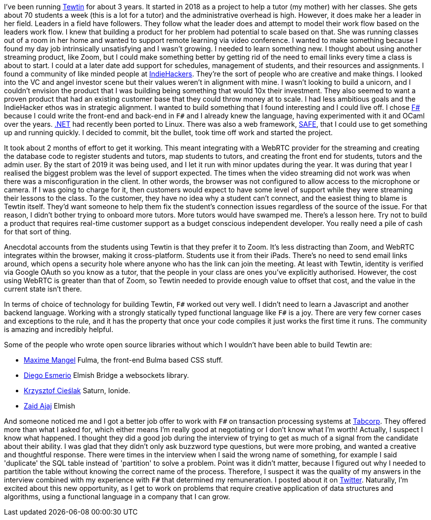 :description: Tewtin retrospective
:keywords: tewtin, f#, programming, startup
:stylesheet: readthedocs.css
:source-highlighter: pygments

I've been running https://tewtin.com[Tewtin] for about 3 years.
It started in 2018 as a project to help a tutor (my mother) with her classes.
She gets about 70 students a week (this is a lot for a tutor) and the administrative overhead is high.
However, it does make her a leader in her field.
Leaders in a field have followers.
They follow what the leader does and attempt to model their work flow based on the leaders work flow.
I knew that building a product for her problem had potential to scale based on that.
She was running classes out of a room in her home and wanted to support remote learning via video conference.
I wanted to make something because I found my day job intrinsically unsatisfying and I wasn't growing.
I needed to learn something new.
I thought about using another streaming product, like Zoom, but I could make something better by getting rid of the need to email links every time a class is about to start.
I could at a later date add support for schedules, management of students, and their resources and assignments.
I found a community of like minded people at https://www.indiehackers.com/[IndieHackers].
They're the sort of people who are creative and make things.
I looked into the VC and angel investor scene but their values weren't in alignment with mine.
I wasn't looking to build a unicorn, and I couldn't envision the product that I was building being something that would 10x their investment.
They also seemed to want a proven product that had an existing customer base that they could throw money at to scale.
I had less ambitious goals and the IndieHacker ethos was in strategic alignment.
I wanted to build something that I found interesting and I could live off.
I chose https://fsharp.org/[F#] because I could write the front-end and back-end in `F#` and I already knew the language, having experimented with it and OCaml over the years.
https://dotnet.microsoft.com/[.NET] had recently been ported to Linux.
There was also a web framework, https://safe-stack.github.io/[SAFE], that I could use to get something up and running quickly.
I decided to commit, bit the bullet, took time off work and started the project.

It took about 2 months of effort to get it working.
This meant integrating with a WebRTC provider for the streaming and creating the database code to register students and tutors, map students to tutors, and creating the front end for students, tutors and the admin user.
By the start of 2019 it was being used, and I let it run with minor updates during the year.
It was during that year I realised the biggest problem was the level of support expected.
The times when the video streaming did not work was when there was a misconfiguration in the client.
In other words, the browser was not configured to allow access to the microphone or camera.
If I was going to charge for it, then customers would expect to have some level of support while they were streaming their lessons to the class.
To the customer, they have no idea why a student can't connect, and the easiest thing to blame is Tewtin itself.
They'd want someone to help them fix the student's connection issues regardless of the source of the issue.
For that reason, I didn't bother trying to onboard more tutors.
More tutors would have swamped me.
There's a lesson here.
Try not to build a product that requires real-time customer support as a budget conscious independent developer.
You really need a pile of cash for that sort of thing.

Anecdotal accounts from the students using Tewtin is that they prefer it to Zoom.
It's less distracting than Zoom, and WebRTC integrates within the browser, making it cross-platform.
Students use it from their iPads.
There's no need to send email links around, which opens a security hole where anyone who has the link can join the meeting.
At least with Tewtin, identity is verified via Google OAuth so you know as a tutor, that the people in your class are ones you've explicitly authorised.
However, the cost using WebRTC is greater than that of Zoom, so Tewtin needed to provide enough value to offset that cost, and the value in the current state isn't there.

In terms of choice of technology for building Tewtin, `F#` worked out very well.
I didn't need to learn a Javascript and another backend language.
Working with a strongly statically typed functional language like `F#` is a joy.
There are very few corner cases and exceptions to the rule, and it has the property that once your code compiles it just works the first time it runs.
The community is amazing and incredibly helpful.

Some of the people who wrote open source libraries without which I wouldn't have been able to build Tewtin are:

- https://twitter.com/MangelMaxime[Maxime Mangel]  Fulma, the front-end Bulma based CSS stuff.
- https://twitter.com/DiEsmerio[Diego Esmerio]  Elmish Bridge a websockets library.
- https://twitter.com/k_cieslak[Krzysztof Cieślak]  Saturn, Ionide.
- https://twitter.com/zaid_ajaj[Zaid Ajaj]  Elmish

And someone noticed me and I got a better job offer to work with `F#` on transaction processing systems at https://tab.com.au[Tabcorp].
They offered more than what I asked for, which either means I'm really good at negotiating or I don't know what I'm worth! Actually, I suspect I know what happened. I thought they did a good job during the interview of trying to get as much of a signal from the candidate about their ability.
I was glad that they didn't only ask buzzword type questions, but were more probing, and wanted a creative and thoughtful response.
There were times in the interview when I said the wrong name of something, for example I said 'duplicate' the SQL table instead of 'partition' to solve a problem.
Point was it didn't matter, because I figured out why I needed to partition the table without knowing the correct name of the process.
Therefore, I suspect it was the quality of my answers in the interview combined with my experience with `F#` that determined my remuneration.
I posted about it on https://twitter.com/sashan16/status/1453709925377474574?s=20/[Twitter].
Naturally, I'm excited about this new opportunity, as I get to work on problems that require creative application of data structures and algorithms, using a functional language in a company that I can grow.

